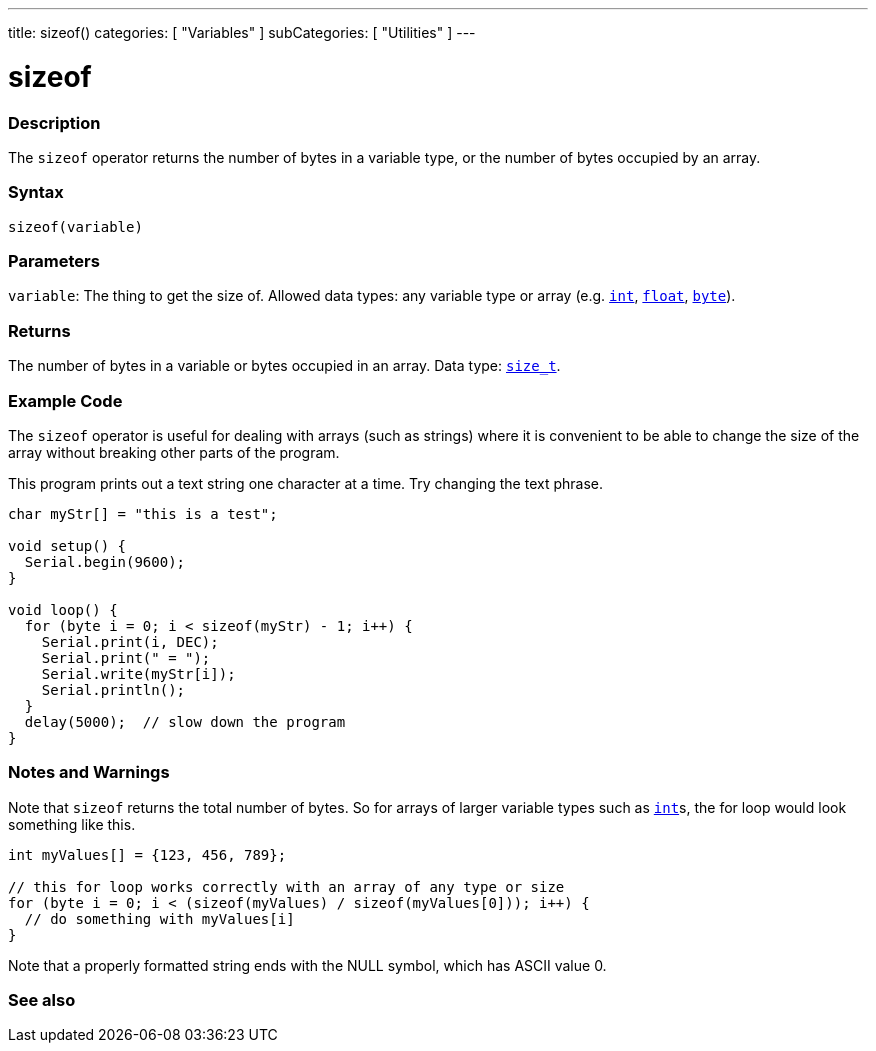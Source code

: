 ---
title: sizeof()
categories: [ "Variables" ]
subCategories: [ "Utilities" ]
---

= sizeof

// OVERVIEW SECTION STARTS
[#overview]
--

[float]
=== Description
The `sizeof` operator returns the number of bytes in a variable type, or the number of bytes occupied by an array.
[%hardbreaks]


[float]
=== Syntax
`sizeof(variable)`


[float]
=== Parameters
`variable`: The thing to get the size of. Allowed data types: any variable type or array (e.g. `link:../../data-types/int[int]`, `link:../../data-types/float[float]`, `link:../../data-types/byte[byte]`).


[float]
=== Returns
The number of bytes in a variable or bytes occupied in an array. Data type: `link:../../data-types/size_t[size_t]`.

--
// OVERVIEW SECTION ENDS

// HOW TO USE SECTION STARTS
[#howtouse]
--

[float]
=== Example Code
// Describe what the example code is all about and add relevant code   ►►►►► THIS SECTION IS MANDATORY ◄◄◄◄◄
The `sizeof` operator is useful for dealing with arrays (such as strings) where it is convenient to be able to change the size of the array without breaking other parts of the program.

This program prints out a text string one character at a time. Try changing the text phrase.

[source,arduino]
----
char myStr[] = "this is a test";

void setup() {
  Serial.begin(9600);
}

void loop() {
  for (byte i = 0; i < sizeof(myStr) - 1; i++) {
    Serial.print(i, DEC);
    Serial.print(" = ");
    Serial.write(myStr[i]);
    Serial.println();
  }
  delay(5000);  // slow down the program
}
----
[%hardbreaks]

[float]
=== Notes and Warnings
Note that `sizeof` returns the total number of bytes. So for arrays of larger variable types such as link:../../data-types/int[`int`]s, the for loop would look something like this.

[source,arduino]
----
int myValues[] = {123, 456, 789};

// this for loop works correctly with an array of any type or size
for (byte i = 0; i < (sizeof(myValues) / sizeof(myValues[0])); i++) {
  // do something with myValues[i]
}
----

Note that a properly formatted string ends with the NULL symbol, which has ASCII value 0.

--
// HOW TO USE SECTION ENDS


// SEE ALSO SECTION
[#see_also]
--

[float]
=== See also

--
// SEE ALSO SECTION ENDS
